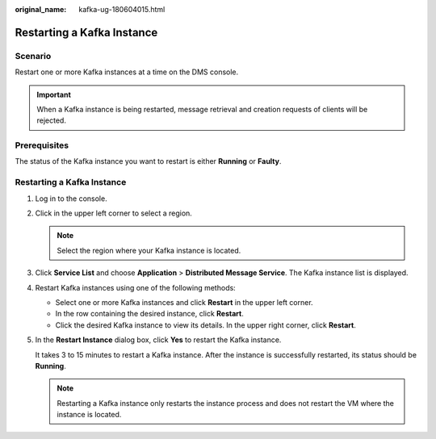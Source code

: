 :original_name: kafka-ug-180604015.html

.. _kafka-ug-180604015:

Restarting a Kafka Instance
===========================

Scenario
--------

Restart one or more Kafka instances at a time on the DMS console.

.. important::

   When a Kafka instance is being restarted, message retrieval and creation requests of clients will be rejected.

Prerequisites
-------------

The status of the Kafka instance you want to restart is either **Running** or **Faulty**.


Restarting a Kafka Instance
---------------------------

#. Log in to the console.

#. Click |image1| in the upper left corner to select a region.

   .. note::

      Select the region where your Kafka instance is located.

#. Click **Service List** and choose **Application** > **Distributed Message Service**. The Kafka instance list is displayed.

#. Restart Kafka instances using one of the following methods:

   -  Select one or more Kafka instances and click **Restart** in the upper left corner.
   -  In the row containing the desired instance, click **Restart**.
   -  Click the desired Kafka instance to view its details. In the upper right corner, click **Restart**.

#. In the **Restart Instance** dialog box, click **Yes** to restart the Kafka instance.

   It takes 3 to 15 minutes to restart a Kafka instance. After the instance is successfully restarted, its status should be **Running**.

   .. note::

      Restarting a Kafka instance only restarts the instance process and does not restart the VM where the instance is located.

.. |image1| image:: /_static/images/en-us_image_0143929918.png
